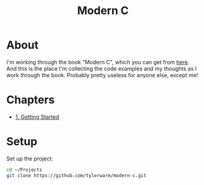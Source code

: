 #+TITLE: Modern C

* About
I'm working through the book "Modern C", which you can get from [[https://modernc.gforge.inria.fr/][here]]. And this is the place I'm collecting the code examples and my thoughts as I work through the book. Probably pretty useless for anyone else, except me!
* Chapters
- [[file:chapters/chapter-1.org][1. Getting Started]]
* Setup
Set up the project:
#+BEGIN_SRC bash
cd ~/Projects
git clone https://github.com/tylerware/modern-c.git
#+END_SRC

